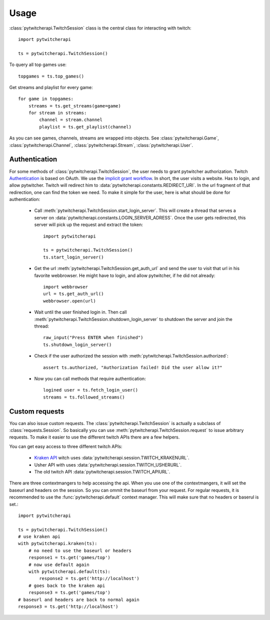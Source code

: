 ========
Usage
========

:class:`pytwitcherapi.TwitchSession` class is the central class for interacting with twitch::

  import pytwitcherapi

  ts = pytwitcherapi.TwitchSession()

To query all top games use::

  topgames = ts.top_games()

Get streams and playlist for every game::

  for game in topgames:
      streams = ts.get_streams(game=game)
      for stream in streams:
          channel = stream.channel
          playlist = ts.get_playlist(channel)

As you can see games, channels, streams are wrapped into objects.
See :class:`pytwitcherapi.Game`, :class:`pytwitcherapi.Channel`, :class:`pytwitcherapi.Stream`, :class:`pytwitcherapi.User`.

--------------
Authentication
--------------

For some methods of :class:`pytwitcherapi.TwitchSession`, the user needs to grant pytwitcher authorization.
Twitch `Authentication <https://github.com/justintv/Twitch-API/blob/master/authentication.md>`_ is based on OAuth.
We use the `implicit grant workflow <https://github.com/justintv/Twitch-API/blob/master/authentication.md#implicit-grant-flow>`_.
In short, the user visits a website. Has to login, and allow pytwitcher. Twitch will redirect him to :data:`pytwitcherapi.constants.REDIRECT_URI`.
In the url fragment of that redirection, one can find the token we need.
To make it simple for the user, here is what should be done for authentication:

  - Call :meth:`pytwitcherapi.TwitchSession.start_login_server`.
    This will create a thread that serves a server on :data:`pytwitcherapi.constants.LOGIN_SERVER_ADRESS`.
    Once the user gets redirected, this server will pick up the request and
    extract the token::

      import pytwitcherapi
      
      ts = pytwitcherapi.TwitchSession()
      ts.start_login_server()

  - Get the url :meth:`pytwitcherapi.TwitchSession.get_auth_url` and send
    the user to visit that url in his favorite webbrowser. He might have to login,
    and allow pytwitcher, if he did not already::

      import webbrowser
      url = ts.get_auth_url()
      webbrowser.open(url)

  - Wait until the user finished login in. Then call
    :meth:`pytwitcherapi.TwitchSession.shutdown_login_server` to
    shutdown the server and join the thread::

      raw_input("Press ENTER when finished")
      ts.shutdown_login_server()

  - Check if the user authorized the session with
    :meth:`pytwitcherapi.TwitchSession.authorized`::

      assert ts.authorized, "Authorization failed! Did the user allow it?"

  - Now you can call methods that require authentication::

      logined user = ts.fetch_login_user()
      streams = ts.followed_streams()


---------------
Custom requests
---------------

You can also issue custom requests. The :class:`pytwitcherapi.TwitchSession`
is actually a subclass of :class:`requests.Session`. So basically
you can use :meth:`pytwitcherapi.TwitchSession.request` to issue
arbitrary requests.
To make it easier to use the different twitch APIs there are a few helpers.

You can get easy access to three different twitch APIs:

  * `Kraken API <https://github.com/justintv/Twitch-API>`_ witch uses :data:`pytwitcherapi.session.TWITCH_KRAKENURL`.
  * Usher API with uses :data:`pytwitcherapi.session.TWITCH_USHERURL`.
  * The old twitch API :data:`pytwitcherapi.session.TWITCH_APIURL`.

There are three contextmangers to help accessing the api.
When you use one of the contextmangers, it will set the baseurl and headers on the session. So you can ommit the baseurl from your request. For regular requests,
it is recommended to use the :func:`pytwitcherapi.default` context manager. This will make sure that no headers or baserul is set.::

  import pytwitcherapi
  
  ts = pytwitcherapi.TwitchSession()
  # use kraken api
  with pytwitcherapi.kraken(ts):
      # no need to use the baseurl or headers
      response1 = ts.get('games/top')
      # now use default again 
      with pytwitcherapi.default(ts):
          response2 = ts.get('http://localhost')
      # goes back to the kraken api
      response3 = ts.get('games/top')
  # baseurl and headers are back to normal again
  response3 = ts.get('http://localhost')
